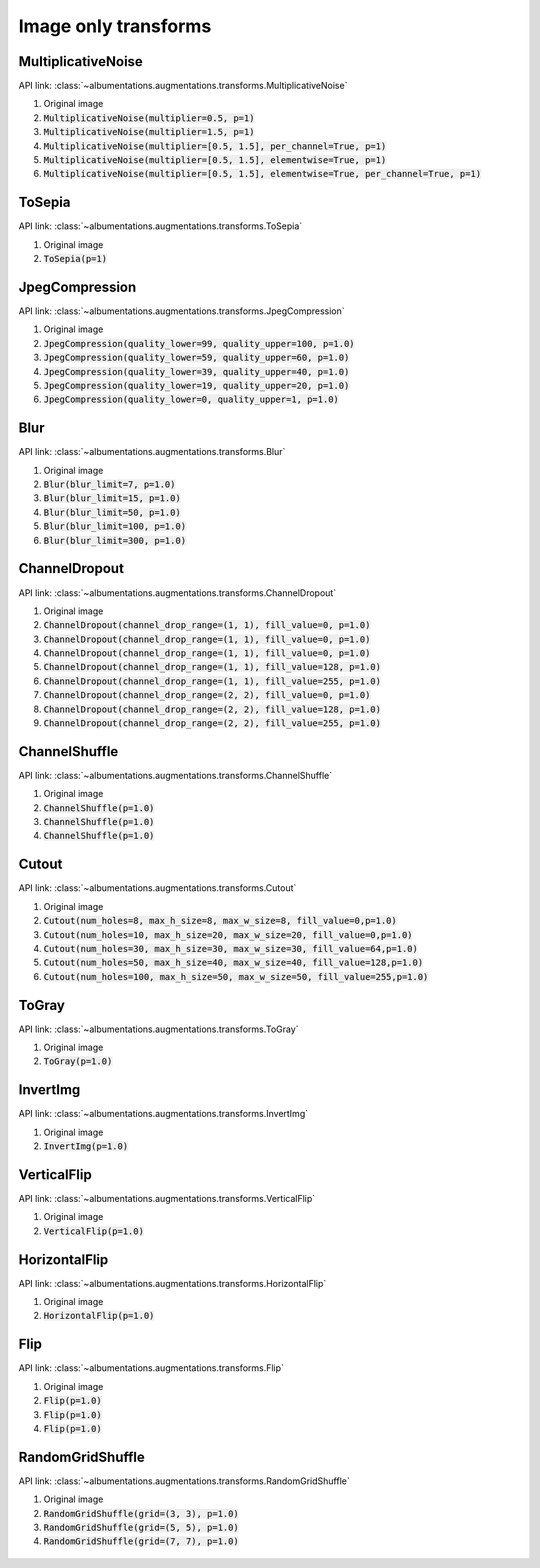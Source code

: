 Image only transforms
=====================

MultiplicativeNoise
-------------------

API link: :class:`~albumentations.augmentations.transforms.MultiplicativeNoise`


1. Original image
2. :code:`MultiplicativeNoise(multiplier=0.5, p=1)`
3. :code:`MultiplicativeNoise(multiplier=1.5, p=1)`
4. :code:`MultiplicativeNoise(multiplier=[0.5, 1.5], per_channel=True, p=1)`
5. :code:`MultiplicativeNoise(multiplier=[0.5, 1.5], elementwise=True, p=1)`
6. :code:`MultiplicativeNoise(multiplier=[0.5, 1.5], elementwise=True, per_channel=True, p=1)`

.. figure:: ./images/MultiplicativeNoise.jpg
    :alt: MultiplicativeNoise image


ToSepia
-------------------

API link: :class:`~albumentations.augmentations.transforms.ToSepia`


1. Original image
2. :code:`ToSepia(p=1)`

.. figure:: ./images/ToSepia.jpg
    :alt: ToSepia image

JpegCompression
-------------------


API link: :class:`~albumentations.augmentations.transforms.JpegCompression`


1. Original image
2. :code:`JpegCompression(quality_lower=99, quality_upper=100, p=1.0)`
3. :code:`JpegCompression(quality_lower=59, quality_upper=60, p=1.0)`
4. :code:`JpegCompression(quality_lower=39, quality_upper=40, p=1.0)`
5. :code:`JpegCompression(quality_lower=19, quality_upper=20, p=1.0)`
6. :code:`JpegCompression(quality_lower=0, quality_upper=1, p=1.0)`

.. figure:: ./images/JpegCompression.jpg
    :alt: JpegCompression image

Blur
-------------------


API link: :class:`~albumentations.augmentations.transforms.Blur`


1. Original image
2. :code:`Blur(blur_limit=7, p=1.0)`
3. :code:`Blur(blur_limit=15, p=1.0)`
4. :code:`Blur(blur_limit=50, p=1.0)`
5. :code:`Blur(blur_limit=100, p=1.0)`
6. :code:`Blur(blur_limit=300, p=1.0)`

.. figure:: ./images/Blur.jpg
    :alt: Blur image

ChannelDropout
-------------------


API link: :class:`~albumentations.augmentations.transforms.ChannelDropout`


1. Original image
2. :code:`ChannelDropout(channel_drop_range=(1, 1), fill_value=0, p=1.0)`
3. :code:`ChannelDropout(channel_drop_range=(1, 1), fill_value=0, p=1.0)`
4. :code:`ChannelDropout(channel_drop_range=(1, 1), fill_value=0, p=1.0)`
5. :code:`ChannelDropout(channel_drop_range=(1, 1), fill_value=128, p=1.0)`
6. :code:`ChannelDropout(channel_drop_range=(1, 1), fill_value=255, p=1.0)`
7. :code:`ChannelDropout(channel_drop_range=(2, 2), fill_value=0, p=1.0)`
8. :code:`ChannelDropout(channel_drop_range=(2, 2), fill_value=128, p=1.0)`
9. :code:`ChannelDropout(channel_drop_range=(2, 2), fill_value=255, p=1.0)`

.. figure:: ./images/ChannelDropout.jpg
    :alt: ChannelDropout image

ChannelShuffle
-------------------


API link: :class:`~albumentations.augmentations.transforms.ChannelShuffle`


1. Original image
2. :code:`ChannelShuffle(p=1.0)`
3. :code:`ChannelShuffle(p=1.0)`
4. :code:`ChannelShuffle(p=1.0)`

.. figure:: ./images/ChannelShuffle.jpg
    :alt: ChannelShuffle image

Cutout
-------------------


API link: :class:`~albumentations.augmentations.transforms.Cutout`


1. Original image
2. :code:`Cutout(num_holes=8, max_h_size=8, max_w_size=8, fill_value=0,p=1.0)`
3. :code:`Cutout(num_holes=10, max_h_size=20, max_w_size=20, fill_value=0,p=1.0)`
4. :code:`Cutout(num_holes=30, max_h_size=30, max_w_size=30, fill_value=64,p=1.0)`
5. :code:`Cutout(num_holes=50, max_h_size=40, max_w_size=40, fill_value=128,p=1.0)`
6. :code:`Cutout(num_holes=100, max_h_size=50, max_w_size=50, fill_value=255,p=1.0)`

.. figure:: ./images/Cutout.jpg
    :alt: Cutout image

ToGray
-------------------


API link: :class:`~albumentations.augmentations.transforms.ToGray`


1. Original image
2. :code:`ToGray(p=1.0)`

.. figure:: ./images/ToGray.jpg
    :alt: ToGray image

InvertImg
-------------------


API link: :class:`~albumentations.augmentations.transforms.InvertImg`


1. Original image
2. :code:`InvertImg(p=1.0)`

.. figure:: ./images/InvertImg.jpg
    :alt: InvertImg image

VerticalFlip
-------------------


API link: :class:`~albumentations.augmentations.transforms.VerticalFlip`


1. Original image
2. :code:`VerticalFlip(p=1.0)`

.. figure:: ./images/VerticalFlip.jpg
    :alt: VerticalFlip image

HorizontalFlip
-------------------


API link: :class:`~albumentations.augmentations.transforms.HorizontalFlip`


1. Original image
2. :code:`HorizontalFlip(p=1.0)`

.. figure:: ./images/HorizontalFlip.jpg
    :alt: HorizontalFlip image

Flip
-------------------


API link: :class:`~albumentations.augmentations.transforms.Flip`


1. Original image
2. :code:`Flip(p=1.0)`
3. :code:`Flip(p=1.0)`
4. :code:`Flip(p=1.0)`

.. figure:: ./images/Flip.jpg
    :alt: Flip image

RandomGridShuffle
-------------------


API link: :class:`~albumentations.augmentations.transforms.RandomGridShuffle`


1. Original image
2. :code:`RandomGridShuffle(grid=(3, 3), p=1.0)`
3. :code:`RandomGridShuffle(grid=(5, 5), p=1.0)`
4. :code:`RandomGridShuffle(grid=(7, 7), p=1.0)`

.. figure:: ./images/RandomGridShuffle.jpg
    :alt: RandomGridShuffle image
